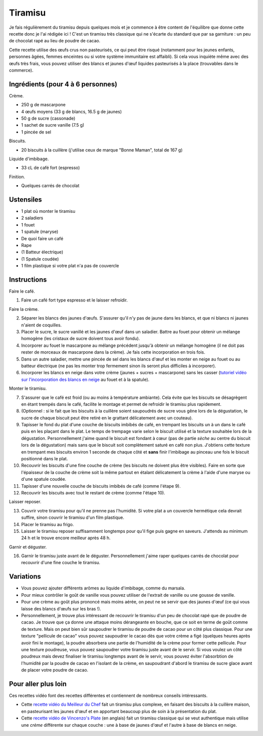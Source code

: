 Tiramisu
========

Je fais régulièrement du tiramisu depuis quelques mois et je commence à être content de l'équilibre que donne cette recette donc je l'ai rédigée ici !
C'est un tiramisu très classique qui ne s'écarte du standard que par sa garniture : un peu de chocolat rapé au lieu de poudre de cacao.

Cette recette utilise des œufs crus non pasteurisés,
ce qui peut être risqué (notamment pour les jeunes enfants, personnes âgées, femmes enceintes ou si votre système immunitaire est affaibli).
Si cela vous inquiète même avec des œufs très frais, vous pouvez utiliser des blancs et jaunes d'œuf liquides pasteurisés à la place (trouvables dans le commerce).

Ingrédients (pour 4 à 6 personnes)
----------------------------------

Crème.

- 250 g de mascarpone
- 4 œufs moyens (33 g de blancs, 16.5 g de jaunes)
- 50 g de sucre (cassonade)
- 1 sachet de sucre vanille (7.5 g)
- 1 pincée de sel

Biscuits.

- 20 biscuits à la cuillère (j'utilise ceux de marque "Bonne Maman", total de 167 g)

Liquide d'imbibage.

- 33 cL de café fort (espresso)

Finition.

- Quelques carrés de chocolat

Ustensiles
----------

- 1 plat où monter le tiramisu
- 2 saladiers
- 1 fouet
- 1 spatule (maryse)
- De quoi faire un café
- Rape
- (1 Batteur électrique)
- (1 Spatule coudée)
- 1 film plastique si votre plat n'a pas de couvercle

Instructions
------------

.. image:: ./tiramisu.svg
  :width: 500
  :alt: Graphe d'instructions
  :class: no-scaled-link

Faire le café.

1. Faire un café fort type espresso et le laisser refroidir.

Faire la crème.

2. Séparer les blancs des jaunes d'œufs.  
   S'assurer qu'il n'y pas de jaune dans les blancs, et que ni blancs ni jaunes n'aient de coquilles.
3. Placer le sucre, le sucre vanillé et les jaunes d'œuf dans un saladier.  
   Battre au fouet pour obtenir un mélange homogène (les cristaux de sucre doivent tous avoir fondu).
4. Incorporer au fouet le mascarpone au mélange précédent jusqu'à obtenir un mélange homogène
   (il ne doit pas rester de morceaux de mascarpone dans la crème).
   Je fais cette incorporation en trois fois.
5. Dans un autre saladier, mettre une pincée de sel dans les blancs d'œuf et les monter en neige au fouet ou au batteur électrique
   (ne pas les monter trop fermement sinon ils seront plus difficiles à incorporer).
6. Incorporer les blancs en neige dans votre crème (jaunes + sucres + mascarpone) sans les casser
   (`tutoriel vidéo sur l'incorporation des blancs en neige`_ au fouet et à la spatule).

Monter le tiramisu.

7. S'assurer que le café est froid (ou au moins à température ambiante).
   Cela évite que les biscuits se désagrègent en étant trempés dans le café,
   facilite le montage et permet de refroidir le tiramisu plus rapidement.
8. (Optionnel : si le fait que les biscuits à la cuillère soient saupoudrés de sucre vous gêne lors de la dégustation, le sucre de chaque biscuit peut être retiré en le grattant délicatement avec un couteau).
9. Tapisser le fond du plat d'une couche de biscuits imbibés de café,
   en trempant les biscuits un à un dans le café puis en les plaçant dans le plat.
   Le temps de trempage varie selon le biscuit utilisé et la texture souhaitée lors de la dégustation.
   Personnellement j'aime quand le biscuit est fondant à cœur (pas de partie *sèche* au centre du biscuit lors de la dégustation)
   mais sans que le biscuit soit complètement saturé en café non plus.
   J'obtiens cette texture en trempant mes biscuits environ 1 seconde de chaque côté
   et **sans** finir l'imbibage au pinceau une fois le biscuit positionné dans le plat.
10. Recouvrir les biscuits d'une fine couche de crème (les biscuits ne doivent plus être visibles).
    Faire en sorte que l'épaisseur de la couche de crème soit la même partout
    en étalant délicatement la crème à l'aide d'une maryse ou d'une spatule coudée.
11. Tapisser d'une nouvelle couche de biscuits imbibés de café (comme l'étape 9).
12. Recouvrir les biscuits avec tout le restant de crème (comme l'étape 10).

Laisser reposer.

13. Couvrir votre tiramisu pour qu'il ne prenne pas l'humidité.
    Si votre plat a un couvercle hermétique cela devrait suffire, sinon couvrir le tiramisu d'un film plastique.
14. Placer le tiramisu au frigo.
15. Laisser le tiramisu reposer suffisamment longtemps pour qu'il fige puis gagne en saveurs.
    J'attends au minimum 24 h et le trouve encore meilleur après 48 h.

Garnir et déguster.

16. Garnir le tiramisu juste avant de le déguster.
    Personnellement j'aime raper quelques carrés de chocolat pour recouvrir d'une fine couche le tiramisu.

Variations
----------

- Vous pouvez ajouter différents arômes au liquide d'imbibage, comme du marsala.
- Pour mieux contrôler le goût de vanille vous pouvez utiliser de l'extrait de vanille ou une gousse de vanille.
- Pour une crème au goût plus prononcé mais moins aérée, on peut ne se servir que des jaunes d'œuf (ce qui vous laisse des blancs d'œufs sur les bras !).
- Personnellement, je trouve plus intéressant de recouvrir le tiramisu d'un peu de chocolat rapé que de poudre de cacao.
  Je trouve que ça donne une attaque moins dérangeante en bouche, que ce soit en terme de goût comme de texture.
  Mais on peut bien sûr saupoudrer le tiramisu de poudre de cacao pour un côté plus classique.
  Pour une texture "pellicule de cacao" vous pouvez saupoudrer le cacao dès que votre crème a figé (quelques heures après avoir fini le montage), la poudre absorbera une partie de l'humidité de la crème pour former cette pellicule.
  Pour une texture poudreuse, vous pouvez saupoudrer votre tiramisu juste avant de le servir.
  Si vous voulez un côté poudreux mais devez finaliser le tiramisu longtemps avant de le servir, vous pouvez éviter l'absorbtion de l'humidité par la poudre de cacao en l'isolant de la crème, en saupoudrant d'abord le tiramisu de sucre glace avant de placer votre poudre de cacao.

Pour aller plus loin
--------------------

Ces recettes vidéo font des recettes différentes et contiennent de nombreux conseils intéressants.

- Cette `recette vidéo du Meilleur du Chef`_ fait un tiramisu plus complexe,
  en faisant des biscuits à la cuillère maison,
  en pasteurisant les jaunes d'œuf et
  en apportant beaucoup plus de soin à la présentation du plat.
- Cette `recette vidéo de Vincenzo's Plate`_ (en anglais) fait un tiramisu classique qui se veut authentique
  mais utilise une *crème* différente sur chaque couche : une à base de jaunes d'œuf et l'autre à base de blancs en neige.

.. _tutoriel vidéo sur l'incorporation des blancs en neige: https://www.youtube.com/watch?v=WuFDFEtImms
.. _recette vidéo du Meilleur du Chef: https://www.youtube.com/watch?v=q_CxxrmDNZM
.. _recette vidéo de Vincenzo's Plate: https://www.youtube.com/watch?v=cj3iwfB0DVA

